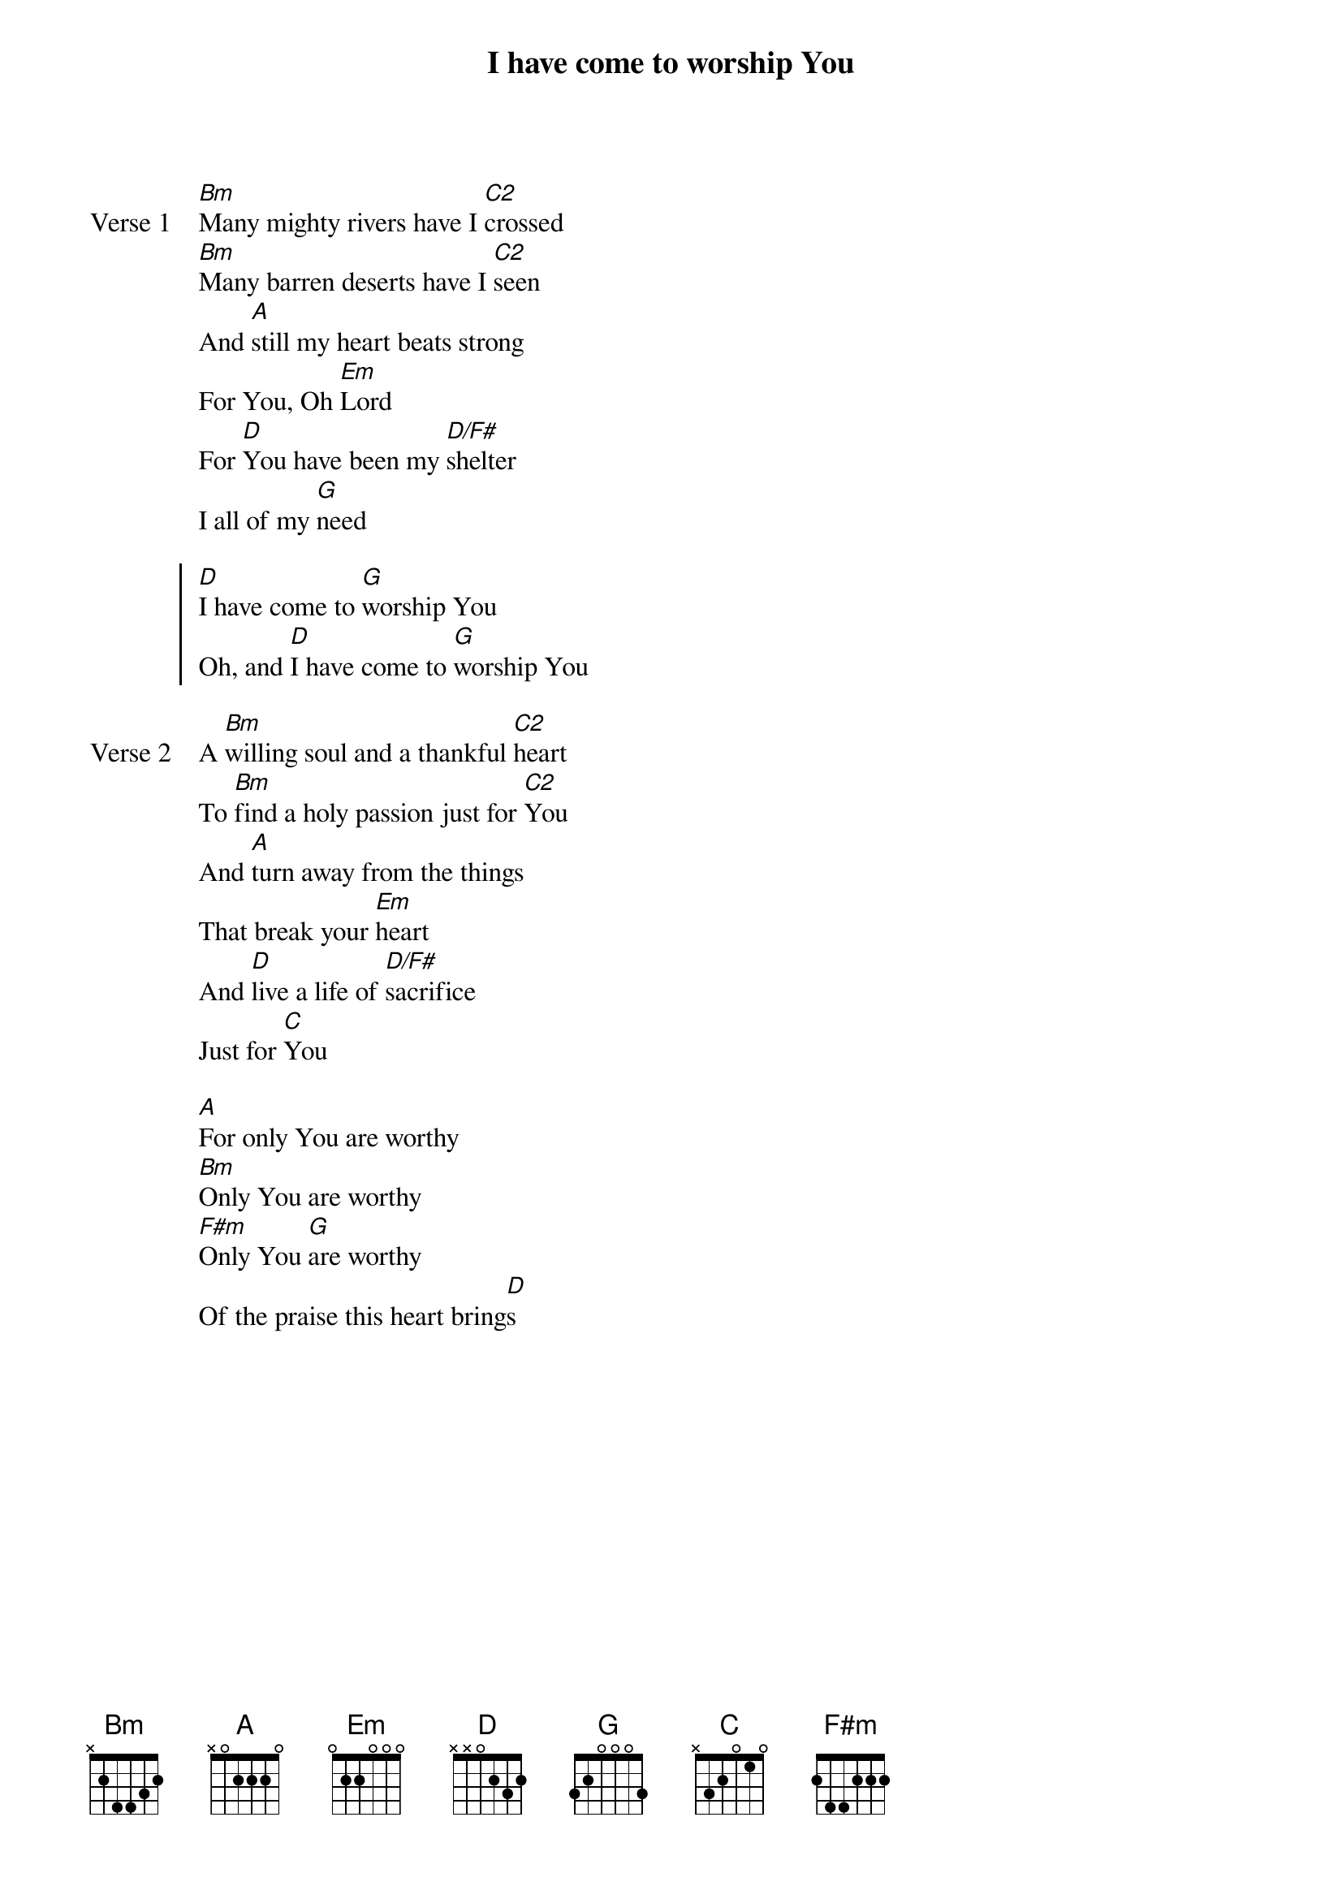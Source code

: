 {title: I have come to worship You}
{artist: Sonicflood}
{key: D}

{start_of_verse: Verse 1}
[Bm]Many mighty rivers have I [C2]crossed
[Bm]Many barren deserts have I [C2]seen
And [A]still my heart beats strong
For You, Oh [Em]Lord
For [D]You have been my [D/F#]shelter
I all of my [G]need
{end_of_verse}

{start_of_chorus}
[D]I have come to [G]worship You
Oh, and [D]I have come to [G]worship You
{end_of_chorus}

{start_of_verse: Verse 2}
A [Bm]willing soul and a thankful [C2]heart
To [Bm]find a holy passion just for [C2]You
And [A]turn away from the things
That break your [Em]heart
And [D]live a life of [D/F#]sacrifice
Just for [C]You
{end_of_verse}

{start_of_bridge}
[A]For only You are worthy
[Bm]Only You are worthy
[F#m]Only You [G]are worthy
Of the praise this heart bring[D]s
{end_of_bridge}
